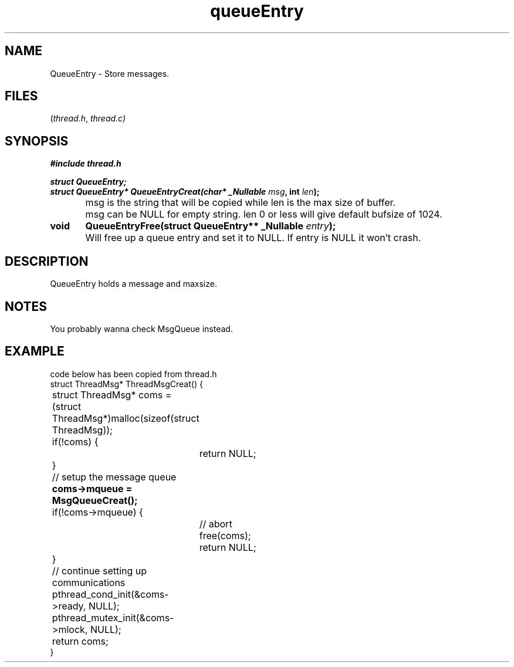 .TH queueEntry thread 2025-06-20 "thread manpages"

.SH NAME
QueueEntry
\-
Store messages.

.SH FILES
.RI ( thread.h ", " thread.c)

.SH SYNOPSIS
.nf
.B #include "thread.h"
.P
.BI "struct QueueEntry;"
.BI "struct QueueEntry* QueueEntryCreat(char* _Nullable " msg ", int " len ");"
	msg is the string that will be copied while len is the max size of buffer.
	msg can be NULL for empty string. len 0 or less will give default bufsize of 1024.
.BI "void	QueueEntryFree(struct QueueEntry** _Nullable " entry ");"
	Will free up a queue entry and set it to NULL. If entry is NULL it won't crash.
.fi

.SH DESCRIPTION
QueueEntry holds a message and maxsize. 

.SH NOTES
You probably wanna check MsgQueue instead.

.SH EXAMPLE
.EX 
code below has been copied from thread.h
struct ThreadMsg* ThreadMsgCreat() {
	struct ThreadMsg* coms = (struct ThreadMsg*)malloc(sizeof(struct ThreadMsg));
	if(!coms) {
		return NULL;
	}

	// setup the message queue
.B 	coms->mqueue = MsgQueueCreat();
	if(!coms->mqueue) {
		// abort
		free(coms);
		return NULL;
	}

	// continue setting up communications
	pthread_cond_init(&coms->ready, NULL);
	pthread_mutex_init(&coms->mlock, NULL);
	return coms;
}
